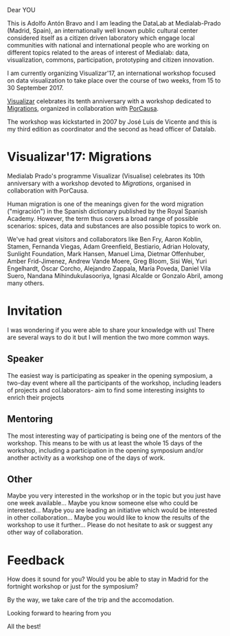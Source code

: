 #+BLOG: blog.datalab.es
#+CATEGORY: 
#+TAGS: 
#+DESCRIPTION: 
#+AUTHOR: Adolfo Antón Bravo
#+EMAIL: adolfo@medialab-prado.es
#+TITLE: 
#+DATE: [2016-12-16 mié 16:00]
#+OPTIONS:  num:nil todo:nil pri:nil tags:nil ^:nil TeX:nil
#+TOC: headlines 2
#+LATEX_HEADER: \usepackage[english]{babel}
#+LATEX_HEADER: \addto\captionsenglish{\renewcommand{\contentsname}{{\'I}ndice}}
#+LATEX_HEADER: \renewcommand{\contentsname}{Índice}
#+OPTIONS: reveal_center:t reveal_progress:t reveal_history:nil reveal_control:t
#+OPTIONS: reveal_mathjax:t reveal_rolling_links:t reveal_keyboard:t reveal_overview:t num:nil
#+OPTIONS: reveal_width:1200 reveal_height:800
#+REVEAL_MARGIN: 0.1
#+REVEAL_MIN_SCALE: 0.5
#+REVEAL_MAX_SCALE: 2.5
#+REVEAL_TRANS: linear
#+REVEAL_THEME: sky
#+REVEAL_HLEVEL: 2
#+REVEAL_HEAD_PREAMBLE: <meta name="description" content="Herramientas de Scraping de PDF y Web.">
#+REVEAL_POSTAMBLE: <p> Creado por adolflow. </p>
#+REVEAL_PLUGINS: (highlight notes)
#+REVEAL_EXTRA_CSS: file:///home/flow/Documentos/software/reveal.js/css/reveal.css
#+REVEAL_ROOT: file:///home/flow/Documentos/software/reveal.js/
#+LATEX_HEADER: \maketitle
#+LATEX_HEADER: \tableofcontents

Dear YOU

This is Adolfo Antón Bravo and I am leading the DataLab at Medialab-Prado (Madrid, Spain), an internationally well known public cultural center considered itself as a citizen driven laboratory which engage local communities with national and international people who are working on different topics related to the areas of interest of Medialab: data, visualization, commons, participation, prototyping and citizen innovation.

I am currently organizing Visualizar'17, an international workshop focused on data visualization to take place over the course of two weeks, from 15 to 30 September 2017.

[[http://medialab-prado.es/visualizar][Visualizar]] celebrates its tenth anniversary with a workshop dedicated to [[http://s.coop/visualizar17][Migrations]], organized in collaboration with [[http://porcausa.org][PorCausa]].

The workshop was kickstarted in 2007 by José Luis de Vicente and this is my third edition as coordinator and the second as head officer of Datalab.

* Visualizar'17: Migrations

Medialab Prado's programme Visualizar (Visualise) celebrates its 10th anniversary with a workshop devoted to /Migrations/, organised in collaboration with PorCausa.

Human migration is one of the meanings given for the word migration ("migración") in the Spanish dictionary published by the Royal Spanish Academy. However, the term thus covers a broad range of possible scenarios: spices, data and substances are also possible topics to work on.

We've had great visitors and collaborators like Ben Fry, Aaron Koblin, Stamen, Fernanda Viegas, Adam Greenfield, Bestiario, Adrian Holovaty, Sunlight Foundation, Mark Hansen, Manuel Lima, Dietmar Offenhuber, Amber Frid-Jimenez, Andrew Vande Moere, Greg Bloom, Sisi Wei, Yuri Engelhardt, Óscar Corcho, Alejandro Zappala, María Poveda, Daniel Vila Suero, Nandana Mihindukulasooriya, Ignasi Alcalde or Gonzalo Abril, among many others.

* Invitation

I was wondering if you were able to share your knowledge with us! There are several ways to do it but I will mention the two more common ways.

** Speaker

The easiest way is participating as speaker in the opening symposium, a two-day event where all the participants of the workshop, including leaders of projects and col.laborators- aim to find some interesting insights to enrich their projects

** Mentoring
The most interesting way of participating is being one of the mentors of the workshop. This means to be with us at least the whole 15 days of the workshop, including a participation in the opening symposium and/or another activity as a workshop one of the days of work.

** Other

Maybe you very interested in the workshop or in the topic but you just have one week available... Maybe you know someone else who could be interested... Maybe you are leading an initiative which would be interested in other collaboration... Maybe you would like to know the results of the workshop to use it further... Please do not hesitate to ask or suggest any other way of collaboration.

* Feedback

How does it sound for you? Would you be able to stay in Madrid for the fortnight workshop or just for the symposium?

By the way, we take care of the trip and the accomodation.

Looking forward to hearing from you

All the best!
